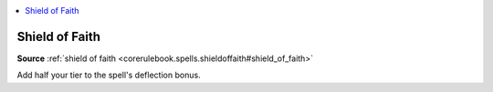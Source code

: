 
.. _`mythicadventures.mythicspells.shieldoffaith`:

.. contents:: \ 

.. _`mythicadventures.mythicspells.shieldoffaith#shield_of_faith_mythic`: `mythicadventures.mythicspells.shieldoffaith#shield_of_faith`_

.. _`mythicadventures.mythicspells.shieldoffaith#shield_of_faith`:

Shield of Faith
================

\ **Source**\  :ref:`shield of faith <corerulebook.spells.shieldoffaith#shield_of_faith>`

Add half your tier to the spell's deflection bonus.
